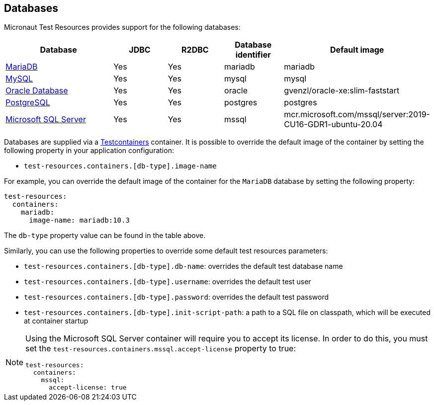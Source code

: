 == Databases

Micronaut Test Resources provides support for the following databases:

[cols="2,1,1,1,1"]
|===
|Database | JDBC | R2DBC | Database identifier | Default image

| https://mariadb.org/[MariaDB] | Yes | Yes | mariadb | mariadb
| https://www.mysql.com/[MySQL] | Yes | Yes | mysql | mysql
| https://www.oracle.com/database/[Oracle Database] | Yes | Yes | oracle | gvenzl/oracle-xe:slim-faststart
| https://www.postgresql.org/[PostgreSQL] | Yes | Yes | postgres | postgres
| https://www.microsoft.com/sql-server[Microsoft SQL Server] | Yes | Yes | mssql | mcr.microsoft.com/mssql/server:2019-CU16-GDR1-ubuntu-20.04

|===

Databases are supplied via a https://www.testcontainers.com/[Testcontainers] container.
It is possible to override the default image of the container by setting the following property in your application configuration:

- `test-resources.containers.[db-type].image-name`

For example, you can override the default image of the container for the `MariaDB` database by setting the following property:

[configuration]
----
test-resources:
  containers:
    mariadb:
      image-name: mariadb:10.3
----

The `db-type` property value can be found in the table above.

Similarly, you can use the following properties to override some default test resources parameters:

- `test-resources.containers.[db-type].db-name`: overrides the default test database name
- `test-resources.containers.[db-type].username`: overrides the default test user
- `test-resources.containers.[db-type].password`: overrides the default test password
- `test-resources.containers.[db-type].init-script-path`: a path to a SQL file on classpath, which will be executed at container startup

[NOTE]
====
Using the Microsoft SQL Server container will require you to accept its license. In order to do this, you must set the `test-resources.containers.mssql.accept-license` property to true:

[configuration]
----
test-resources:
  containers:
    mssql:
      accept-license: true
----

====
